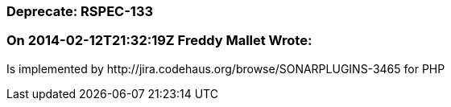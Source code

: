 === Deprecate: RSPEC-133

=== On 2014-02-12T21:32:19Z Freddy Mallet Wrote:
Is implemented by \http://jira.codehaus.org/browse/SONARPLUGINS-3465 for PHP

